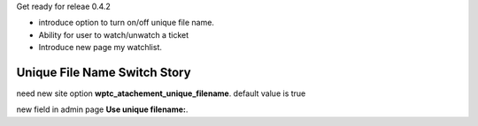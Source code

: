 Get ready for releae 0.4.2

- introduce option to turn on/off unique file name.
- Ability for user to watch/unwatch a ticket
- Introduce new page my watchlist. 

Unique File Name Switch Story
-----------------------------

need new site option **wptc_atachement_unique_filename**.
default value is true

new field in admin page **Use unique filename:**.
